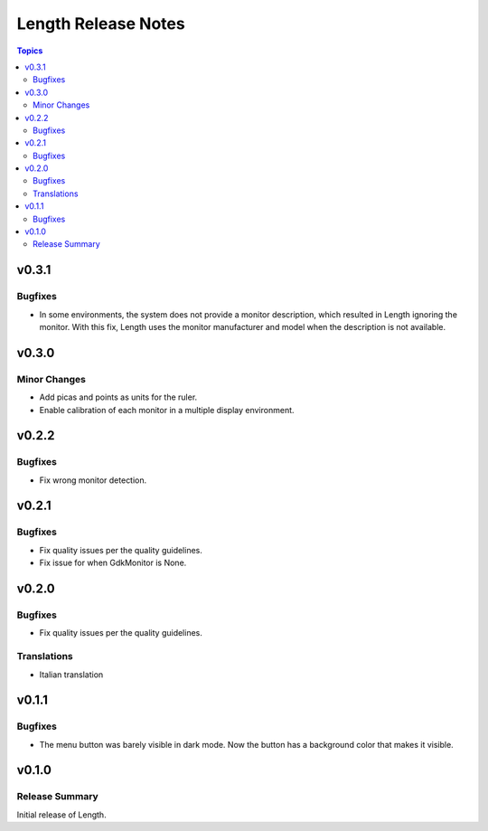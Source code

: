 ====================
Length Release Notes
====================

.. contents:: Topics

v0.3.1
======

Bugfixes
--------

- In some environments, the system does not provide a monitor description, which resulted in Length ignoring the monitor. With this fix, Length uses the monitor manufacturer and model when the description is not available.


v0.3.0
======

Minor Changes
-------------

- Add picas and points as units for the ruler.
- Enable calibration of each monitor in a multiple display environment.


v0.2.2
======

Bugfixes
--------

- Fix wrong monitor detection.


v0.2.1
======

Bugfixes
--------

- Fix quality issues per the quality guidelines.
- Fix issue for when GdkMonitor is None.


v0.2.0
======

Bugfixes
--------

- Fix quality issues per the quality guidelines.

Translations
------------

- Italian translation


v0.1.1
======

Bugfixes
--------

- The menu button was barely visible in dark mode. Now the button has a background color that makes it visible.


v0.1.0
======

Release Summary
---------------

Initial release of Length.
